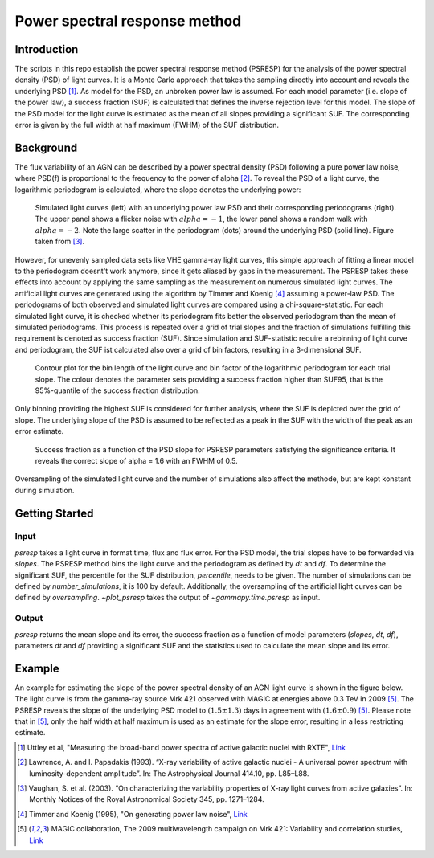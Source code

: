 *****************************
Power spectral response method
*****************************

Introduction
============
The scripts in this repo establish the power spectral response method (PSRESP) for the analysis of the power spectral density (PSD) of light curves.
It is a Monte Carlo approach that takes the sampling directly into account and reveals the underlying PSD [1]_.
As model for the PSD, an unbroken power law is assumed.
For each model parameter (i.e. slope of the power law), a success fraction (SUF) is calculated that defines the inverse rejection level for this model.
The slope of the PSD model for the light curve is estimated as the mean of all slopes providing a significant SUF.
The corresponding error is given by the full width at half maximum (FWHM) of the SUF distribution.

Background
==========
The flux variability of an AGN can be described by a power spectral density (PSD) following a pure power law noise, where PSD(f) is proportional to the frequency to the power of alpha [2]_. To reveal the PSD of a light curve, the logarithmic periodogram is calculated, where the slope denotes the underlying power:

.. figure:: stoch_powerlaw.png
   :width: 50 %
   
   Simulated light curves (left) with an underlying power law PSD and their corresponding periodograms (right).
   The upper panel shows a flicker noise with :math:`alpha = −1`, the lower panel shows a random walk with :math:`alpha = −2`.
   Note the large scatter in the periodogram (dots) around the underlying PSD (solid line). Figure taken from [3]_.
   
However, for unevenly sampled data sets like VHE gamma-ray light curves, this simple approach of fitting a linear model to the periodogram doesnt't work anymore, since it gets aliased by gaps in the measurement.
The PSRESP takes these effects into account by applying the same sampling as the measurement on numerous simulated light curves.
The artificial light curves are generated using the algorithm by Timmer and Koenig [4]_ assuming a power-law PSD.
The periodograms of both observed and simulated light curves are compared using a chi-square-statistic.
For each simulated light curve, it is checked whether its periodogram fits better the observed periodogram than the mean of simulated periodograms.
This process is repeated over a grid of trial slopes and the fraction of simulations fulfilling this requirement is denoted as success fraction (SUF).
Since simulation and SUF-statistic require a rebinning of light curve and periodogram, the SUF ist calculated also over a grid of bin factors, resulting in a 3-dimensional SUF.

.. figure:: contour.png
   :width: 50 %
   
   Contour plot for the bin length of the light curve and bin factor of the logarithmic periodogram for each trial slope.
   The colour denotes the parameter sets providing a success fraction higher than SUF95, that is the 95%-quantile of the success fraction distribution.

Only binning providing the highest SUF is considered for further analysis, where the SUF is depicted over the grid of slope.
The underlying slope of the PSD is assumed to be reflected as a peak in the SUF with the width of the peak as an error estimate.

.. figure:: suf.png
   :width: 100 %
   
   Success fraction as a function of the PSD slope for PSRESP parameters satisfying the significance criteria.
   It reveals the correct slope of alpha = 1.6 with an FWHM of 0.5.

Oversampling of the simulated light curve and the number of simulations also affect the methode, but are kept konstant during simulation.


Getting Started
===============
Input
-----
`psresp` takes a light curve in format time, flux and flux error.
For the PSD model, the trial slopes have to be forwarded via `slopes`.
The PSRESP method bins the light curve and the periodogram as defined by `dt` and `df`.
To determine the significant SUF, the percentile for the SUF distribution, `percentile`, needs to be given.
The number of simulations can be defined by `number_simulations`, it is 100 by default.
Additionally, the oversampling of the artificial light curves can be defined by `oversampling`.
`~plot_psresp` takes the output of `~gammapy.time.psresp` as input.

Output
------
`psresp` returns the mean slope and its error,
the success fraction as a function of model parameters (`slopes`, `dt`, `df`),
parameters `dt` and `df` providing a significant SUF
and the statistics used to calculate the mean slope and its error.

Example
=======
An example for estimating the slope of the power spectral density of an AGN light curve is shown in the figure below.
The light curve is from the gamma-ray source Mrk 421 observed with MAGIC at energies above 0.3 TeV in 2009 [5]_.
The PSRESP reveals the slope of the underlying PSD model to :math:`(1.5 \pm 1.3)` days
in agreement with :math:`(1.6 \pm 0.9)` [5]_.
Please note that in [5]_, only the half width at half maximum is used as an estimate for the slope error,
resulting in a less restricting estimate.

.. image:: example_PSRESP.png
   :width: 100 %

.. [1] Uttley et al, "Measuring the broad-band power spectra of active galactic nuclei with RXTE", `Link <https://academic.oup.com/mnras/article/332/1/231/974626/Measuring-the-broad-band-power-spectra-of-active>`_
.. [2] Lawrence, A. and I. Papadakis (1993). “X-ray variability of active galactic nuclei - A universal power spectrum with luminosity-dependent amplitude”. In: The Astrophysical Journal 414.10, pp. L85–L88.
.. [3] Vaughan, S. et al. (2003). “On characterizing the variability properties of X-ray light curves from active galaxies”. In: Monthly Notices of the Royal Astronomical Society 345, pp. 1271–1284.
.. [4] Timmer and Koenig (1995), "On generating power law noise", `Link <http://adsabs.harvard.edu/abs/1995A%26A...300..707T>`_
.. [5] MAGIC collaboration, The 2009 multiwavelength campaign on Mrk 421: Variability and correlation studies,
   `Link <https://arxiv.org/pdf/1502.02650.pdf>`_
